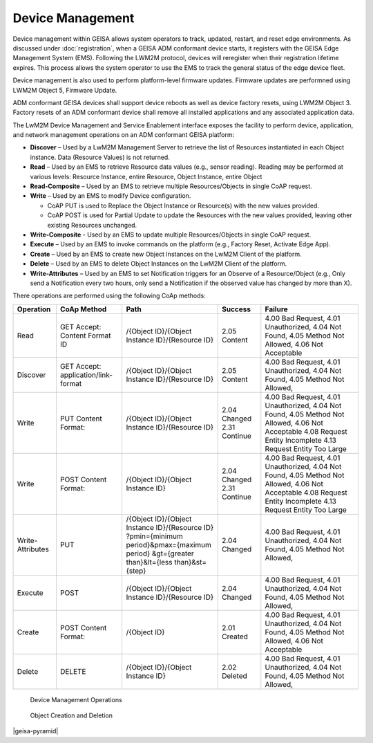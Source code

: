 Device Management
-------------------------------

Device management within GEISA allows system operators to track, updated,
restart, and reset edge environments.  As discussed under :doc:`registration`,
when a GEISA ADM conformant device starts, it registers with the GEISA Edge
Management System (EMS).  Following the LWM2M protocol, devices will reregister
when their registration lifetime expires.  This process allows the system
operator to use the EMS to track the general status of the edge device fleet.

Device management is also used to perform platform-level firmware updates.
Firmware updates are performned using LWM2M Object 5, Firmware Update.

ADM conformant GEISA devices shall support device reboots as well as device
factory resets, using LWM2M Object 3.  Factory resets of an ADM conformant
device shall remove all installed applications and any associated application
data.

The LwM2M Device Management and Service Enablement interface exposes the
facility to perform device, application, and network management operations on
an ADM conformant GEISA platform:


* **Discover** – Used by a LwM2M Management Server to retrieve the list of Resources instantiated in each Object instance. Data (Resource Values) is not returned.
* **Read** – Used by an EMS to retrieve Resource data values (e.g., sensor reading). Reading may be performed at various levels: Resource Instance, entire Resource, Object Instance, entire Object
* **Read-Composite** – Used by an EMS to retrieve multiple Resources/Objects in single CoAP request.
* **Write** – Used by an EMS to modify Device configuration. 


  * CoAP PUT is used to Replace the Object Instance or Resource(s) with the new values provided.
  * CoAP POST is used for Partial Update to update the Resources with the new values provided, leaving other existing Resources unchanged.


* **Write-Composite** - Used by an EMS to update multiple Resources/Objects in single CoAP request.
* **Execute** – Used by an EMS to invoke commands on the platform (e.g., Factory Reset, Activate Edge App).
* **Create** – Used by an EMS to create new Object Instances on the LwM2M Client of the platform.
* **Delete** – Used by an EMS to delete Object Instances on the LwM2M Client of the platform.
* **Write-Attributes** – Used by an EMS to set Notification triggers for an Observe of a Resource/Object (e.g., Only send a Notification every two hours, only send a Notification if the observed value has changed by more than X).

There operations are performed using the following CoAp methods:

================ ========================= =============================================== ==================== ==================================
Operation        CoAp Method               Path                                            Success              Failure
================ ========================= =============================================== ==================== ==================================
Read             GET                       /{Object ID}/{Object Instance ID}/{Resource ID} 2.05 Content         4.00 Bad Request, 
                 Accept: Content Format ID                                                                      4.01 Unauthorized,
                                                                                                                4.04 Not Found,
                                                                                                                4.05 Method Not Allowed,
                                                                                                                4.06 Not Acceptable
Discover         GET                       /{Object ID}/{Object Instance ID}/{Resource ID} 2.05 Content         4.00 Bad Request,
                 Accept:                                                                                        4.01 Unauthorized,
                 application/link-format                                                                        4.04 Not Found,
                                                                                                                4.05 Method Not Allowed,
Write            PUT                       /{Object ID}/{Object Instance ID}/{Resource ID} 2.04 Changed         4.00 Bad Request,
                 Content Format:                                                           2.31 Continue        4.01 Unauthorized,
                                                                                                                4.04 Not Found,
                                                                                                                4.05 Method Not Allowed,
                                                                                                                4.06 Not Acceptable
                                                                                                                4.08 Request Entity Incomplete
                                                                                                                4.13 Request Entity Too Large
Write            POST                      /{Object ID}/{Object Instance ID}               2.04 Changed         4.00 Bad Request,
                 Content Format:                                                           2.31 Continue        4.01 Unauthorized,
                                                                                                                4.04 Not Found,
                                                                                                                4.05 Method Not Allowed,
                                                                                                                4.06 Not Acceptable
                                                                                                                4.08 Request Entity Incomplete
                                                                                                                4.13 Request Entity Too Large
Write-Attributes PUT                       /{Object ID}/{Object Instance ID}/{Resource ID} 2.04 Changed         4.00 Bad Request,
                                           ?pmin={minimum period}&pmax={maximum period}                         4.01 Unauthorized,
                                           &gt={greater than}&lt={less than}&st={step}                          4.04 Not Found,
                                                                                                                4.05 Method Not Allowed,
Execute          POST                      /{Object ID}/{Object Instance ID}/{Resource ID} 2.04 Changed         4.00 Bad Request,
                                                                                                                4.01 Unauthorized,
                                                                                                                4.04 Not Found,
                                                                                                                4.05 Method Not Allowed,
Create           POST                      /{Object ID}                                    2.01 Created         4.00 Bad Request,
                 Content Format:                                                                                4.01 Unauthorized,
                                                                                                                4.04 Not Found,
                                                                                                                4.05 Method Not Allowed,
                                                                                                                4.06 Not Acceptable
Delete           DELETE                    /{Object ID}/{Object Instance ID}               2.02 Deleted         4.00 Bad Request,
                                                                                                                4.01 Unauthorized,
                                                                                                                4.04 Not Found,
                                                                                                                4.05 Method Not Allowed,
================ ========================= =============================================== ==================== ==================================

.. figure:: device-management-operations.*

  Device Management Operations

.. figure:: object-creation-deletion.*

  Object Creation and Deletion


|geisa-pyramid|

